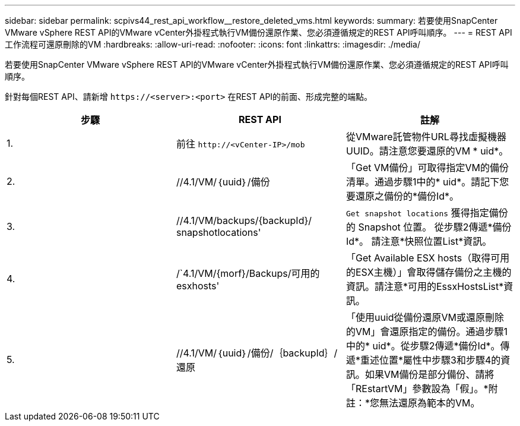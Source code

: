 ---
sidebar: sidebar 
permalink: scpivs44_rest_api_workflow__restore_deleted_vms.html 
keywords:  
summary: 若要使用SnapCenter VMware vSphere REST API的VMware vCenter外掛程式執行VM備份還原作業、您必須遵循規定的REST API呼叫順序。 
---
= REST API工作流程可還原刪除的VM
:hardbreaks:
:allow-uri-read: 
:nofooter: 
:icons: font
:linkattrs: 
:imagesdir: ./media/


[role="lead"]
若要使用SnapCenter VMware vSphere REST API的VMware vCenter外掛程式執行VM備份還原作業、您必須遵循規定的REST API呼叫順序。

針對每個REST API、請新增 `\https://<server>:<port>` 在REST API的前面、形成完整的端點。

|===
| 步驟 | REST API | 註解 


| 1. | 前往
`\http://<vCenter-IP>/mob` | 從VMware託管物件URL尋找虛擬機器UUID。請注意您要還原的VM * uid*。 


| 2. | //4.1/VM/｛uuid｝/備份 | 「Get VM備份」可取得指定VM的備份清單。通過步驟1中的* uid*。請記下您要還原之備份的*備份Id*。 


| 3. | //4.1/VM/backups/{backupId}/ snapshotlocations' | `Get snapshot locations` 獲得指定備份的 Snapshot 位置。
從步驟2傳遞*備份Id*。
請注意*快照位置List*資訊。 


| 4. | /`4.1/VM/{morf}/Backups/可用的esxhosts' | 「Get Available ESX hosts（取得可用的ESX主機）」會取得儲存備份之主機的資訊。請注意*可用的EssxHostsList*資訊。 


| 5. | //4.1/VM/｛uuid｝/備份/｛backupId｝/還原 | 「使用uuid從備份還原VM或還原刪除的VM」會還原指定的備份。通過步驟1中的* uid*。從步驟2傳遞*備份Id*。傳遞*重述位置*屬性中步驟3和步驟4的資訊。如果VM備份是部分備份、請將「REstartVM」參數設為「假」。*附註：*您無法還原為範本的VM。 
|===